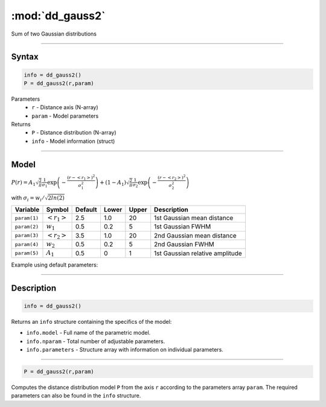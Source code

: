 .. highlight:: matlab
.. _dd_gauss2:


***********************
:mod:`dd_gauss2`
***********************

Sum of two Gaussian distributions

-----------------------------


Syntax
=========================================

.. code-block:: matlab

        info = dd_gauss2()
        P = dd_gauss2(r,param)

Parameters
    *   ``r`` - Distance axis (N-array)
    *   ``param`` - Model parameters
Returns
    *   ``P`` - Distance distribution (N-array)
    *   ``info`` - Model information (struct)


-----------------------------

Model
=========================================

:math:`P(r) = A_1\sqrt{\frac{2}{\pi}}\frac{1}{\sigma_1}\exp\left(-\frac{(r-\left<r_1\right>)^2}{\sigma_1^2}\right) + (1 - A_1)\sqrt{\frac{2}{\pi}}\frac{1}{\sigma_2}\exp\left(-\frac{(r-\left<r_2\right>)^2}{\sigma_2^2}\right)`

with :math:`\sigma_i = w_i/\sqrt{2ln(2)}`


============== ======================== ========= ======== ========= ===================================
 Variable       Symbol                    Default   Lower    Upper       Description
============== ======================== ========= ======== ========= ===================================
``param(1)``   :math:`\left<r_1\right>`     2.5     1.0        20         1st Gaussian mean distance
``param(2)``   :math:`w_1`                  0.5     0.2        5          1st Gaussian FWHM
``param(3)``   :math:`\left<r_2\right>`     3.5     1.0        20         2nd Gaussian mean distance
``param(4)``   :math:`w_2`                  0.5     0.2        5          2nd Gaussian FWHM
``param(5)``   :math:`A_1`                  0.5     0          1          1st Gaussian relative amplitude
============== ======================== ========= ======== ========= ===================================

Example using default parameters:

.. image:: ../images/model_dd_gauss2.png
   :width: 650px


-----------------------------


Description
=========================================

.. code-block:: matlab

        info = dd_gauss2()

Returns an ``info`` structure containing the specifics of the model:

* ``info.model`` -  Full name of the parametric model.
* ``info.nparam`` -  Total number of adjustable parameters.
* ``info.parameters`` - Structure array with information on individual parameters.

-----------------------------


.. code-block:: matlab

    P = dd_gauss2(r,param)

Computes the distance distribution model ``P`` from the axis ``r`` according to the parameters array ``param``. The required parameters can also be found in the ``info`` structure.

